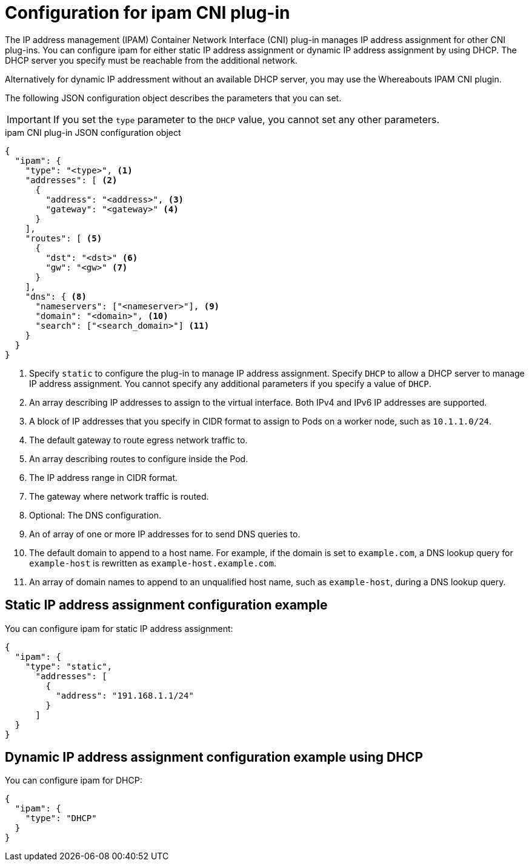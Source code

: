 // Module included in the following assemblies:
//
// * networking/multiple_networks/configuring-macvlan.adoc
// * networking/multiple_networks/configuring-ipvlan.adoc
// * networking/multiple_networks/configuring-bridge.adoc
// * networking/multiple_networks/configuring-host-device.adoc
// * networking/hardware_networks/configuring-sriov-net-attach.adoc

// Because the Cluster Network Operator abstracts the configuration for
// Macvlan, including IPAM configuration, this must be provided as YAML
// for the Macvlan CNI plug-in only. In the future other Multus plug-ins
// might be managed the same way by the CNO.

ifeval::["{context}" == "configuring-macvlan"]
:yaml:
endif::[]
ifeval::["{context}" != "configuring-macvlan"]
:json:
endif::[]

[id="nw-multus-ipam-object_{context}"]
= Configuration for ipam CNI plug-in

The IP address management (IPAM) Container Network Interface (CNI) plug-in manages IP address assignment for other CNI plug-ins. You can configure ipam for either static IP address assignment or dynamic IP address assignment by using DHCP. The DHCP server you specify must be reachable from the additional network.

Alternatively for dynamic IP addressment without an available DHCP server, you may use the Whereabouts IPAM CNI plugin.

ifdef::json[]
The following JSON configuration object describes the parameters that you can set.
endif::json[]

ifdef::yaml[]
The following YAML configuration describes the parameters that you can set.
endif::yaml[]

IMPORTANT: If you set the `type` parameter to the `DHCP` value, you cannot set
any other parameters.

ifdef::json[]
.ipam CNI plug-in JSON configuration object
[source,json]
----
{
  "ipam": {
    "type": "<type>", <1>
    "addresses": [ <2>
      {
        "address": "<address>", <3>
        "gateway": "<gateway>" <4>
      }
    ],
    "routes": [ <5>
      {
        "dst": "<dst>" <6>
        "gw": "<gw>" <7>
      }
    ],
    "dns": { <8>
      "nameservers": ["<nameserver>"], <9>
      "domain": "<domain>", <10>
      "search": ["<search_domain>"] <11>
    }
  }
}
----
<1> Specify `static` to configure the plug-in to manage IP address assignment.
Specify `DHCP` to allow a DHCP server to manage IP address assignment. You
cannot specify any additional parameters if you specify a value of `DHCP`.

<2> An array describing IP addresses to assign to the virtual interface. Both
IPv4 and IPv6 IP addresses are supported.

<3> A block of IP addresses that you specify in CIDR format to assign
to Pods on a worker node, such as `10.1.1.0/24`.

<4> The default gateway to route egress network traffic to.

<5> An array describing routes to configure inside the Pod.

<6> The IP address range in CIDR format.

<7> The gateway where network traffic is routed.

<8> Optional: The DNS configuration.

<9> An of array of one or more IP addresses for to send DNS queries to.

<10> The default domain to append to a host name. For example, if the
domain is set to `example.com`, a DNS lookup query for `example-host` is
rewritten as `example-host.example.com`.

<11> An array of domain names to append to an unqualified host name,
such as `example-host`, during a DNS lookup query.

[id="nw-multus-static-example_{context}"]
== Static IP address assignment configuration example

You can configure ipam for static IP address assignment:

[source,json]
----
{
  "ipam": {
    "type": "static",
      "addresses": [
        {
          "address": "191.168.1.1/24"
        }
      ]
  }
}
----

[id="nw-multus-dynamic-example_{context}"]
== Dynamic IP address assignment configuration example using DHCP

You can configure ipam for DHCP:

[source,json]
----
{
  "ipam": {
    "type": "DHCP"
  }
}
----
endif::json[]

// YAML uses collection and mapping to describe arrays and objects

ifdef::yaml[]
.ipam CNI plug-in YAML configuration object
[source,yaml]
----
ipamConfig:
  type: <type> <1>
  ... <2>
----
<1> Specify `static` to configure the plug-in to manage IP address assignment.
Specify `DHCP` to allow a DHCP server to manage IP address assignment. You
cannot specify any additional parameters if you specify a value of `DHCP`.

<2> If you set the `type` parameter to `static`, then provide the
`staticIPAMConfig` parameter.

[id="nw-multus-dynamic-whereabouts-example_{context}"]
== Dynamic IP address assignment configuration example using Whereabouts

Whereabouts is an IPAM CNI plugin that can be used for dynamic IP address assignment
without having to rely on a DHCP server.

You can configure ipam for Whereabouts:

.Whereabouts ipam configuration JSON
[source,json]
----
{
  "ipam": {
    "type": "whereabouts", <1>
    "range": "192.0.2.192/27", <2>
    "exclude": [ <3>
       "192.0.2.192/30",
       "192.0.2.196/32"
    ],
  }
}
----

<1> Specify `type` with a value of `whereabouts` to use Whereabouts for IPAM.
<2> The `range` parameter is an IP address and range in CIDR notation, IP addresses will be
assigned from within this range of addresses.
<3> The `exclude` parameter is a list of IP addresses and ranges in CIDR notation,
IP address ranges listed in `exclude` will not be assigned. Optional.

[NOTE]
=====
Whereabouts can be used for both IPv4 and IPv6 addresses.
=====

[id="nw-multus-static-config_{context}"]
== Static ipam configuration YAML

The following YAML describes a configuration for static IP address assignment:

.Static ipam configuration YAML
[source,yaml]
----
ipamConfig:
  type: static
  staticIPAMConfig:
    addresses: <1>
    - address: <address> <2>
      gateway: <gateway> <3>
    routes: <4>
    - destination: <destination> <5>
      gateway: <gateway> <6>
    dns: <7>
      nameservers: <8>
      - <nameserver>
      domain: <domain> <9>
      search: <10>
      - <search_domain>
----
<1> A collection of mappings that define IP addresses to assign to the virtual
interface. Both IPv4 and IPv6 IP addresses are supported.

<2> A block of IP addresses that you specify in CIDR format to assign
to Pods on a worker node, such as `10.1.1.0/24`.

<3> The default gateway to route egress network traffic to.

<4> A collection of mappings describing routes to configure inside the Pod.

<5> The IP address range in CIDR format.

<6> The gateway where network traffic is routed.

<7> Optional: The DNS configuration.

<8> A collection of one or more IP addresses for to send DNS queries to.

<9> The default domain to append to a host name. For example, if the
domain is set to `example.com`, a DNS lookup query for `example-host` is
rewritten as `example-host.example.com`.

<10> An array of domain names to append to an unqualified host name,
such as `example-host`, during a DNS lookup query.

[id="nw-multus-dynamic-config_{context}"]
== Dynamic ipam configuration YAML

The following YAML describes a configuration for static IP address assignment:

.Dynamic ipam configuration YAML
[source,yaml]
----
ipamConfig:
  type: DHCP
----

[id="nw-multus-static-example-yaml_{context}"]
== Static IP address assignment configuration example

The following example shows an ipam configuration for static IP addresses:

[source,yaml]
----
ipamConfig:
  type: static
  staticIPAMConfig:
    addresses:
    - address: 198.51.100.11/24
      gateway: 198.51.100.10
    routes:
    - destination: 0.0.0.0/0
      gateway: 198.51.100.1
    dns:
      nameservers:
      - 198.51.100.1
      - 198.51.100.2
      domain: testDNS.example
      search:
      - testdomain1.example
      - testdomain2.example
----

[id="nw-multus-dynamic-example-yaml_{context}"]
== Dynamic IP address assignment configuration example

The following example shows an ipam configuration for DHCP:

[source,yaml]
----
ipamConfig:
  type: DHCP
----

[id="nw-multus-route-override-example_{context}"]
== Specifying routes using the route-override CNI plugin

In addition to assigning IP addresses to pods, you can also override any routing on a given pod.

The "route-override" CNI plugin is used to accomplish this, and is used as a "chained plugin". To chain
CNI plugins, you specify a list of CNI configurations. Only some plugins (such as route-override) can
be utilized in this fashion, and are typically used to add capabilities or alter properties of additional
network interfaces.


.Route-Override CNI chained CNI plug-in JSON configuration object
[source,json]
----
{
    "cniVersion": "0.3.0",
    "name" : "exampleconfiguration",
    "plugins": [ <1>
    {
        "type": "...", <2>
        "ipam": {
            "type": "..."
        }
    },
    {
        "type" : "route-override", <3>
        "flushroutes" : true, <4>
        "addroutes": [ <5>
        {
            "dst": "192.168.10.0/24", <6>
            "gw": "10.1.254.254" <7>
        }],
        "delroutes": [ <8>
        {
            "dst": "192.168.0.0/24"
        }],
        "flushgateway": false, <9>
    }
    ]
}
----

<1> When using chained plugins the `plugins` key should be a list of JSON objects
<2> The first JSON object in the list will be the primary CNI plugin for the additional network.
<3> The second JSON object should be set to `"type" : "route-override"` in order to alter routing. Required.
<4> The `flushroutes` key, when set to true, will remove all existing routes from pods referencing this configuration. Optional.
<5> The `addroutes` key is a list of JSON objects describing route destinations and gateways to be added. Optional.
<6> The `dst` field in each `addroutes` object is the destination IP address and subnet mask in CIDR format.
<7> The `gw` field is the gateway to set for each of the destination CIDR ranges. Optional.
<8> The `delroutes` key is a list of JSON objects describing which destination routes to delete.
<9> The `flushgateway` key when set to true, will remove the default gateway. Optional.

endif::yaml[]


ifeval::["{context}" == "configuring-macvlan"]
:!yaml:
endif::[]
ifeval::["{context}" != "configuring-macvlan"]
:!json:
endif::[]
